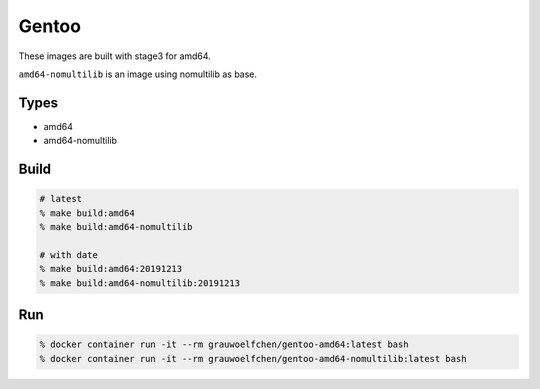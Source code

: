 Gentoo
======

These images are built with stage3 for amd64.

``amd64-nomultilib`` is an image using nomultilib as base.


Types
-----

* amd64
* amd64-nomultilib


Build
-----

.. code:: zsh

   # latest
   % make build:amd64
   % make build:amd64-nomultilib

   # with date
   % make build:amd64:20191213
   % make build:amd64-nomultilib:20191213

Run
---

.. code:: zsh

   % docker container run -it --rm grauwoelfchen/gentoo-amd64:latest bash
   % docker container run -it --rm grauwoelfchen/gentoo-amd64-nomultilib:latest bash
